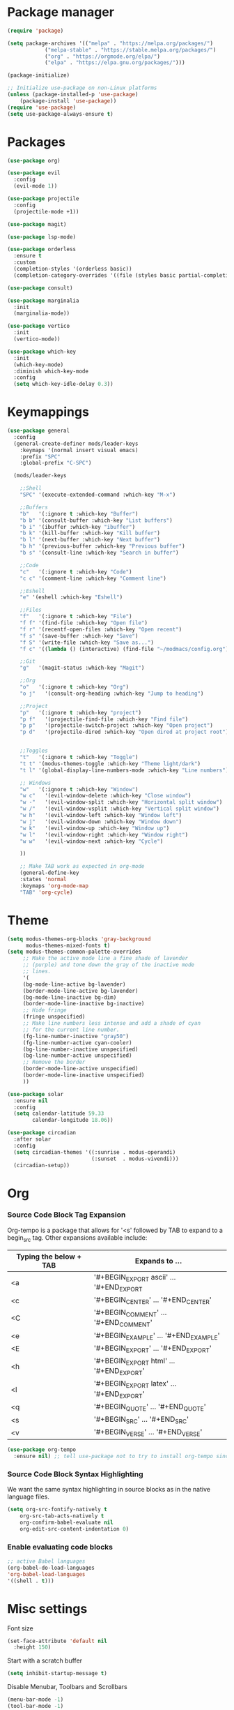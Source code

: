 * Package manager
#+begin_src emacs-lisp
  (require 'package)

  (setq package-archives '(("melpa" . "https://melpa.org/packages/")
			  ("melpa-stable" . "https://stable.melpa.org/packages/")
			  ("org" . "https://orgmode.org/elpa/")
			  ("elpa" . "https://elpa.gnu.org/packages/")))

  (package-initialize)

  ;; Initialize use-package on non-Linux platforms
  (unless (package-installed-p 'use-package)
      (package-install 'use-package))
  (require 'use-package)
  (setq use-package-always-ensure t)
#+end_src

* Packages
#+begin_src emacs-lisp
(use-package org)

(use-package evil
  :config
  (evil-mode 1))

(use-package projectile
  :config
  (projectile-mode +1))

(use-package magit)

(use-package lsp-mode)

(use-package orderless
  :ensure t
  :custom
  (completion-styles '(orderless basic))
  (completion-category-overrides '((file (styles basic partial-completion)))))

(use-package consult)

(use-package marginalia
  :init
  (marginalia-mode))

(use-package vertico
  :init
  (vertico-mode))

(use-package which-key
  :init
  (which-key-mode)
  :diminish which-key-mode
  :config
  (setq which-key-idle-delay 0.3))
#+end_src

* Keymappings
#+begin_src emacs-lisp
(use-package general
  :config
  (general-create-definer mods/leader-keys
    :keymaps '(normal insert visual emacs)
    :prefix "SPC"
    :global-prefix "C-SPC")

  (mods/leader-keys

    ;;Shell
    "SPC" '(execute-extended-command :which-key "M-x")

    ;;Buffers
    "b"   '(:ignore t :which-key "Buffer")
    "b b" '(consult-buffer :which-key "List buffers")
    "b i" '(ibuffer :which-key "ibuffer")
    "b k" '(kill-buffer :which-key "Kill buffer")
    "b l" '(next-buffer :which-key "Next buffer")
    "b h" '(previous-buffer :which-key "Previous buffer")
    "b s" '(consult-line :which-key "Search in buffer")

    ;;Code
    "c"   '(:ignore t :which-key "Code")
    "c c" '(comment-line :which-key "Comment line")

    ;;Eshell
    "e" '(eshell :which-key "Eshell")

    ;;Files
    "f"   '(:ignore t :which-key "File")
    "f f" '(find-file :which-key "Open file")
    "f r" '(recentf-open-files :which-key "Open recent")
    "f s" '(save-buffer :which-key "Save")
    "f S" '(write-file :which-key "Save as...")
    "f c" '((lambda () (interactive) (find-file "~/modmacs/config.org")) :which-key: "Open config.org")

    ;;Git
    "g"   '(magit-status :which-key "Magit")

    ;;Org
    "o"   '(:ignore t :which-key "Org")
    "o j"   '(consult-org-heading :which-key "Jump to heading")

    ;;Project
    "p"   '(:ignore t :which-key "project")
    "p f"   '(projectile-find-file :which-key "Find file")
    "p p"   '(projectile-switch-project :which-key "Open project")
    "p d"   '(projectile-dired :which-key "Open dired at project root")
    

    ;;Toggles
    "t"   '(:ignore t :which-key "Toggle")
    "t t" '(modus-themes-toggle :which-key "Theme light/dark")
    "t l" '(global-display-line-numbers-mode :which-key "Line numbers")

    ;; Windows 
    "w"   '(:ignore t :which-key "Window")
    "w c"   '(evil-window-delete :which-key "Close window")
    "w -"   '(evil-window-split :which-key "Horizontal split window")
    "w /"   '(evil-window-vsplit :which-key "Vertical split window")
    "w h"   '(evil-window-left :which-key "Window left")
    "w j"   '(evil-window-down :which-key "Window down")
    "w k"   '(evil-window-up :which-key "Window up")
    "w l"   '(evil-window-right :which-key "Window right")
    "w w"   '(evil-window-next :which-key "Cycle")

    ))

    ;; Make TAB work as expected in org-mode
    (general-define-key
    :states 'normal
    :keymaps 'org-mode-map
    "TAB" 'org-cycle)
#+end_src

* Theme
#+begin_src emacs-lisp
(setq modus-themes-org-blocks 'gray-background
      modus-themes-mixed-fonts t)
(setq modus-themes-common-palette-overrides
     ;; Make the active mode line a fine shade of lavender
     ;; (purple) and tone down the gray of the inactive mode
     ;; lines.
     '(
     (bg-mode-line-active bg-lavender)
     (border-mode-line-active bg-lavender)
     (bg-mode-line-inactive bg-dim)
     (border-mode-line-inactive bg-inactive)
     ;; Hide fringe
     (fringe unspecified)
     ;; Make line numbers less intense and add a shade of cyan
     ;; for the current line number.
     (fg-line-number-inactive "gray50")
     (fg-line-number-active cyan-cooler)
     (bg-line-number-inactive unspecified)
     (bg-line-number-active unspecified) 
     ;; Remove the border
     (border-mode-line-active unspecified)
     (border-mode-line-inactive unspecified)
     ))

(use-package solar
  :ensure nil
  :config
  (setq calendar-latitude 59.33
        calendar-longitude 18.06))

(use-package circadian
  :after solar
  :config
  (setq circadian-themes '((:sunrise . modus-operandi)
                           (:sunset  . modus-vivendi)))
  (circadian-setup))
#+end_src

* Org
*** Source Code Block Tag Expansion
Org-tempo is a package that allows for '<s' followed by TAB to expand to a begin_src tag.  Other expansions available include:

| Typing the below + TAB | Expands to ...                          |
|------------------------+-----------------------------------------|
| <a                     | '#+BEGIN_EXPORT ascii' … '#+END_EXPORT  |
| <c                     | '#+BEGIN_CENTER' … '#+END_CENTER'       |
| <C                     | '#+BEGIN_COMMENT' … '#+END_COMMENT'     |
| <e                     | '#+BEGIN_EXAMPLE' … '#+END_EXAMPLE'     |
| <E                     | '#+BEGIN_EXPORT' … '#+END_EXPORT'       |
| <h                     | '#+BEGIN_EXPORT html' … '#+END_EXPORT'  |
| <l                     | '#+BEGIN_EXPORT latex' … '#+END_EXPORT' |
| <q                     | '#+BEGIN_QUOTE' … '#+END_QUOTE'         |
| <s                     | '#+BEGIN_SRC' … '#+END_SRC'             |
| <v                     | '#+BEGIN_VERSE' … '#+END_VERSE'         |

#+begin_src emacs-lisp
(use-package org-tempo
  :ensure nil) ;; tell use-package not to try to install org-tempo since it's already there.
#+end_src

*** Source Code Block Syntax Highlighting
We want the same syntax highlighting in source blocks as in the native language files.
#+begin_src emacs-lisp
(setq org-src-fontify-natively t
    org-src-tab-acts-natively t
    org-confirm-babel-evaluate nil
    org-edit-src-content-indentation 0)
#+end_src

*** Enable evaluating code blocks
#+begin_src emacs-lisp
;; active Babel languages
(org-babel-do-load-languages
'org-babel-load-languages
'((shell . t)))
#+end_src

* Misc settings
Font size
#+begin_src emacs-lisp
  (set-face-attribute 'default nil
    :height 150)
#+end_src

Start with a scratch buffer
 #+begin_src emacs-lisp
  (setq inhibit-startup-message t)
#+end_src

Disable Menubar, Toolbars and Scrollbars
#+begin_src emacs-lisp
  (menu-bar-mode -1)
  (tool-bar-mode -1)
  (scroll-bar-mode -1)
#+end_src

Highlight active line
#+begin_src emacs-lisp
  (hl-line-mode t)
#+end_src

Show line numbers
#+begin_src emacs-lisp
  (global-display-line-numbers-mode 1)
#+end_src

Refresh buffer if the underlying file changes
#+begin_src emacs-lisp
  (global-auto-revert-mode 1) 
#+end_src

Refresh dired when files change
#+begin_src emacs-lisp
  (setq global-auto-revert-non-file-buffers t) 
#+end_src

Enable recent files
#+begin_src emacs-lisp
  (recentf-mode 1)
#+end_src

Restore last cursor location in previously opened files
#+begin_src emacs-lisp
  (save-place-mode 1)
#+end_src

Start in fullscreen
#+begin_src emacs-lisp
(add-hook 'window-setup-hook 'toggle-frame-fullscreen t)
#+end_src
